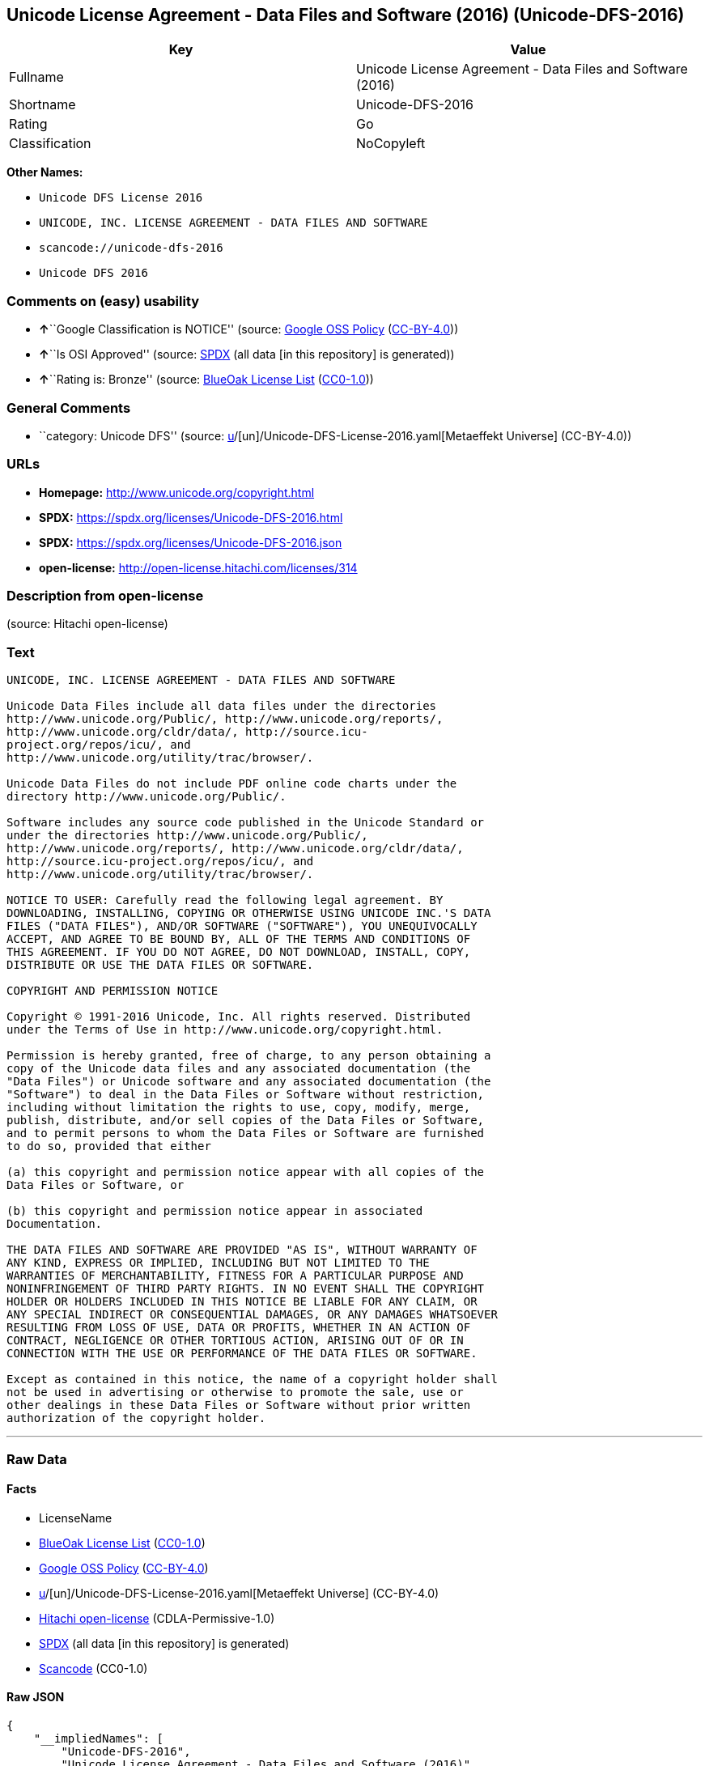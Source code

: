 == Unicode License Agreement - Data Files and Software (2016) (Unicode-DFS-2016)

[cols=",",options="header",]
|===
|Key |Value
|Fullname |Unicode License Agreement - Data Files and Software (2016)
|Shortname |Unicode-DFS-2016
|Rating |Go
|Classification |NoCopyleft
|===

*Other Names:*

* `Unicode DFS License 2016`
* `UNICODE, INC. LICENSE AGREEMENT - DATA FILES AND SOFTWARE`
* `scancode://unicode-dfs-2016`
* `Unicode DFS 2016`

=== Comments on (easy) usability

* **↑**``Google Classification is NOTICE'' (source:
https://opensource.google.com/docs/thirdparty/licenses/[Google OSS
Policy]
(https://creativecommons.org/licenses/by/4.0/legalcode[CC-BY-4.0]))
* **↑**``Is OSI Approved'' (source:
https://spdx.org/licenses/Unicode-DFS-2016.html[SPDX] (all data [in this
repository] is generated))
* **↑**``Rating is: Bronze'' (source:
https://blueoakcouncil.org/list[BlueOak License List]
(https://raw.githubusercontent.com/blueoakcouncil/blue-oak-list-npm-package/master/LICENSE[CC0-1.0]))

=== General Comments

* ``category: Unicode DFS'' (source:
https://github.com/org-metaeffekt/metaeffekt-universe/blob/main/src/main/resources/ae-universe/[u]/[un]/Unicode-DFS-License-2016.yaml[Metaeffekt
Universe] (CC-BY-4.0))

=== URLs

* *Homepage:* http://www.unicode.org/copyright.html
* *SPDX:* https://spdx.org/licenses/Unicode-DFS-2016.html
* *SPDX:* https://spdx.org/licenses/Unicode-DFS-2016.json
* *open-license:* http://open-license.hitachi.com/licenses/314

=== Description from open-license

(source: Hitachi open-license)

=== Text

....
UNICODE, INC. LICENSE AGREEMENT - DATA FILES AND SOFTWARE

Unicode Data Files include all data files under the directories
http://www.unicode.org/Public/, http://www.unicode.org/reports/,
http://www.unicode.org/cldr/data/, http://source.icu-
project.org/repos/icu/, and
http://www.unicode.org/utility/trac/browser/.

Unicode Data Files do not include PDF online code charts under the
directory http://www.unicode.org/Public/.

Software includes any source code published in the Unicode Standard or
under the directories http://www.unicode.org/Public/,
http://www.unicode.org/reports/, http://www.unicode.org/cldr/data/,
http://source.icu-project.org/repos/icu/, and
http://www.unicode.org/utility/trac/browser/.

NOTICE TO USER: Carefully read the following legal agreement. BY
DOWNLOADING, INSTALLING, COPYING OR OTHERWISE USING UNICODE INC.'S DATA
FILES ("DATA FILES"), AND/OR SOFTWARE ("SOFTWARE"), YOU UNEQUIVOCALLY
ACCEPT, AND AGREE TO BE BOUND BY, ALL OF THE TERMS AND CONDITIONS OF
THIS AGREEMENT. IF YOU DO NOT AGREE, DO NOT DOWNLOAD, INSTALL, COPY,
DISTRIBUTE OR USE THE DATA FILES OR SOFTWARE.

COPYRIGHT AND PERMISSION NOTICE

Copyright © 1991-2016 Unicode, Inc. All rights reserved. Distributed
under the Terms of Use in http://www.unicode.org/copyright.html.

Permission is hereby granted, free of charge, to any person obtaining a
copy of the Unicode data files and any associated documentation (the
"Data Files") or Unicode software and any associated documentation (the
"Software") to deal in the Data Files or Software without restriction,
including without limitation the rights to use, copy, modify, merge,
publish, distribute, and/or sell copies of the Data Files or Software,
and to permit persons to whom the Data Files or Software are furnished
to do so, provided that either

(a) this copyright and permission notice appear with all copies of the
Data Files or Software, or
 
(b) this copyright and permission notice appear in associated
Documentation.

THE DATA FILES AND SOFTWARE ARE PROVIDED "AS IS", WITHOUT WARRANTY OF
ANY KIND, EXPRESS OR IMPLIED, INCLUDING BUT NOT LIMITED TO THE
WARRANTIES OF MERCHANTABILITY, FITNESS FOR A PARTICULAR PURPOSE AND
NONINFRINGEMENT OF THIRD PARTY RIGHTS. IN NO EVENT SHALL THE COPYRIGHT
HOLDER OR HOLDERS INCLUDED IN THIS NOTICE BE LIABLE FOR ANY CLAIM, OR
ANY SPECIAL INDIRECT OR CONSEQUENTIAL DAMAGES, OR ANY DAMAGES WHATSOEVER
RESULTING FROM LOSS OF USE, DATA OR PROFITS, WHETHER IN AN ACTION OF
CONTRACT, NEGLIGENCE OR OTHER TORTIOUS ACTION, ARISING OUT OF OR IN
CONNECTION WITH THE USE OR PERFORMANCE OF THE DATA FILES OR SOFTWARE.

Except as contained in this notice, the name of a copyright holder shall
not be used in advertising or otherwise to promote the sale, use or
other dealings in these Data Files or Software without prior written
authorization of the copyright holder.
....

'''''

=== Raw Data

==== Facts

* LicenseName
* https://blueoakcouncil.org/list[BlueOak License List]
(https://raw.githubusercontent.com/blueoakcouncil/blue-oak-list-npm-package/master/LICENSE[CC0-1.0])
* https://opensource.google.com/docs/thirdparty/licenses/[Google OSS
Policy]
(https://creativecommons.org/licenses/by/4.0/legalcode[CC-BY-4.0])
* https://github.com/org-metaeffekt/metaeffekt-universe/blob/main/src/main/resources/ae-universe/[u]/[un]/Unicode-DFS-License-2016.yaml[Metaeffekt
Universe] (CC-BY-4.0)
* https://github.com/Hitachi/open-license[Hitachi open-license]
(CDLA-Permissive-1.0)
* https://spdx.org/licenses/Unicode-DFS-2016.html[SPDX] (all data [in
this repository] is generated)
* https://github.com/nexB/scancode-toolkit/blob/develop/src/licensedcode/data/licenses/unicode-dfs-2016.yml[Scancode]
(CC0-1.0)

==== Raw JSON

....
{
    "__impliedNames": [
        "Unicode-DFS-2016",
        "Unicode License Agreement - Data Files and Software (2016)",
        "Unicode DFS License 2016",
        "UNICODE, INC. LICENSE AGREEMENT - DATA FILES AND SOFTWARE",
        "scancode://unicode-dfs-2016",
        "Unicode DFS 2016"
    ],
    "__impliedId": "Unicode-DFS-2016",
    "__impliedAmbiguousNames": [
        "Unicode DFS, Version 2016",
        "Unicode DFS 2016",
        "Unicode-DFS, Version 2016",
        "Unicode-DFS 2016",
        "Unicode DFS License, Version 2016",
        "Unicode DFS License, 2016",
        "Unicode-DFS License, Version 2016",
        "Unicode-DFS License, 2016",
        "scancode:unicode-dfs-2016"
    ],
    "__impliedComments": [
        [
            "Metaeffekt Universe",
            [
                "category: Unicode DFS"
            ]
        ]
    ],
    "facts": {
        "LicenseName": {
            "implications": {
                "__impliedNames": [
                    "Unicode-DFS-2016"
                ],
                "__impliedId": "Unicode-DFS-2016"
            },
            "shortname": "Unicode-DFS-2016",
            "otherNames": []
        },
        "SPDX": {
            "isSPDXLicenseDeprecated": false,
            "spdxFullName": "Unicode License Agreement - Data Files and Software (2016)",
            "spdxDetailsURL": "https://spdx.org/licenses/Unicode-DFS-2016.json",
            "_sourceURL": "https://spdx.org/licenses/Unicode-DFS-2016.html",
            "spdxLicIsOSIApproved": true,
            "spdxSeeAlso": [
                "http://www.unicode.org/copyright.html"
            ],
            "_implications": {
                "__impliedNames": [
                    "Unicode-DFS-2016",
                    "Unicode License Agreement - Data Files and Software (2016)"
                ],
                "__impliedId": "Unicode-DFS-2016",
                "__impliedJudgement": [
                    [
                        "SPDX",
                        {
                            "tag": "PositiveJudgement",
                            "contents": "Is OSI Approved"
                        }
                    ]
                ],
                "__isOsiApproved": true,
                "__impliedURLs": [
                    [
                        "SPDX",
                        "https://spdx.org/licenses/Unicode-DFS-2016.json"
                    ],
                    [
                        null,
                        "http://www.unicode.org/copyright.html"
                    ]
                ]
            },
            "spdxLicenseId": "Unicode-DFS-2016"
        },
        "Scancode": {
            "otherUrls": [
                "http://www.unicode.org/copyright.html"
            ],
            "homepageUrl": "http://www.unicode.org/copyright.html",
            "shortName": "Unicode DFS 2016",
            "textUrls": null,
            "text": "UNICODE, INC. LICENSE AGREEMENT - DATA FILES AND SOFTWARE\n\nUnicode Data Files include all data files under the directories\nhttp://www.unicode.org/Public/, http://www.unicode.org/reports/,\nhttp://www.unicode.org/cldr/data/, http://source.icu-\nproject.org/repos/icu/, and\nhttp://www.unicode.org/utility/trac/browser/.\n\nUnicode Data Files do not include PDF online code charts under the\ndirectory http://www.unicode.org/Public/.\n\nSoftware includes any source code published in the Unicode Standard or\nunder the directories http://www.unicode.org/Public/,\nhttp://www.unicode.org/reports/, http://www.unicode.org/cldr/data/,\nhttp://source.icu-project.org/repos/icu/, and\nhttp://www.unicode.org/utility/trac/browser/.\n\nNOTICE TO USER: Carefully read the following legal agreement. BY\nDOWNLOADING, INSTALLING, COPYING OR OTHERWISE USING UNICODE INC.'S DATA\nFILES (\"DATA FILES\"), AND/OR SOFTWARE (\"SOFTWARE\"), YOU UNEQUIVOCALLY\nACCEPT, AND AGREE TO BE BOUND BY, ALL OF THE TERMS AND CONDITIONS OF\nTHIS AGREEMENT. IF YOU DO NOT AGREE, DO NOT DOWNLOAD, INSTALL, COPY,\nDISTRIBUTE OR USE THE DATA FILES OR SOFTWARE.\n\nCOPYRIGHT AND PERMISSION NOTICE\n\nCopyright Â© 1991-2016 Unicode, Inc. All rights reserved. Distributed\nunder the Terms of Use in http://www.unicode.org/copyright.html.\n\nPermission is hereby granted, free of charge, to any person obtaining a\ncopy of the Unicode data files and any associated documentation (the\n\"Data Files\") or Unicode software and any associated documentation (the\n\"Software\") to deal in the Data Files or Software without restriction,\nincluding without limitation the rights to use, copy, modify, merge,\npublish, distribute, and/or sell copies of the Data Files or Software,\nand to permit persons to whom the Data Files or Software are furnished\nto do so, provided that either\n\n(a) this copyright and permission notice appear with all copies of the\nData Files or Software, or\n \n(b) this copyright and permission notice appear in associated\nDocumentation.\n\nTHE DATA FILES AND SOFTWARE ARE PROVIDED \"AS IS\", WITHOUT WARRANTY OF\nANY KIND, EXPRESS OR IMPLIED, INCLUDING BUT NOT LIMITED TO THE\nWARRANTIES OF MERCHANTABILITY, FITNESS FOR A PARTICULAR PURPOSE AND\nNONINFRINGEMENT OF THIRD PARTY RIGHTS. IN NO EVENT SHALL THE COPYRIGHT\nHOLDER OR HOLDERS INCLUDED IN THIS NOTICE BE LIABLE FOR ANY CLAIM, OR\nANY SPECIAL INDIRECT OR CONSEQUENTIAL DAMAGES, OR ANY DAMAGES WHATSOEVER\nRESULTING FROM LOSS OF USE, DATA OR PROFITS, WHETHER IN AN ACTION OF\nCONTRACT, NEGLIGENCE OR OTHER TORTIOUS ACTION, ARISING OUT OF OR IN\nCONNECTION WITH THE USE OR PERFORMANCE OF THE DATA FILES OR SOFTWARE.\n\nExcept as contained in this notice, the name of a copyright holder shall\nnot be used in advertising or otherwise to promote the sale, use or\nother dealings in these Data Files or Software without prior written\nauthorization of the copyright holder.",
            "category": "Permissive",
            "osiUrl": null,
            "owner": "Unicode Consortium",
            "_sourceURL": "https://github.com/nexB/scancode-toolkit/blob/develop/src/licensedcode/data/licenses/unicode-dfs-2016.yml",
            "key": "unicode-dfs-2016",
            "name": "Unicode License Agreement - Data Files and Software (2016)",
            "spdxId": "Unicode-DFS-2016",
            "notes": null,
            "_implications": {
                "__impliedNames": [
                    "scancode://unicode-dfs-2016",
                    "Unicode DFS 2016",
                    "Unicode-DFS-2016"
                ],
                "__impliedId": "Unicode-DFS-2016",
                "__impliedCopyleft": [
                    [
                        "Scancode",
                        "NoCopyleft"
                    ]
                ],
                "__calculatedCopyleft": "NoCopyleft",
                "__impliedText": "UNICODE, INC. LICENSE AGREEMENT - DATA FILES AND SOFTWARE\n\nUnicode Data Files include all data files under the directories\nhttp://www.unicode.org/Public/, http://www.unicode.org/reports/,\nhttp://www.unicode.org/cldr/data/, http://source.icu-\nproject.org/repos/icu/, and\nhttp://www.unicode.org/utility/trac/browser/.\n\nUnicode Data Files do not include PDF online code charts under the\ndirectory http://www.unicode.org/Public/.\n\nSoftware includes any source code published in the Unicode Standard or\nunder the directories http://www.unicode.org/Public/,\nhttp://www.unicode.org/reports/, http://www.unicode.org/cldr/data/,\nhttp://source.icu-project.org/repos/icu/, and\nhttp://www.unicode.org/utility/trac/browser/.\n\nNOTICE TO USER: Carefully read the following legal agreement. BY\nDOWNLOADING, INSTALLING, COPYING OR OTHERWISE USING UNICODE INC.'S DATA\nFILES (\"DATA FILES\"), AND/OR SOFTWARE (\"SOFTWARE\"), YOU UNEQUIVOCALLY\nACCEPT, AND AGREE TO BE BOUND BY, ALL OF THE TERMS AND CONDITIONS OF\nTHIS AGREEMENT. IF YOU DO NOT AGREE, DO NOT DOWNLOAD, INSTALL, COPY,\nDISTRIBUTE OR USE THE DATA FILES OR SOFTWARE.\n\nCOPYRIGHT AND PERMISSION NOTICE\n\nCopyright © 1991-2016 Unicode, Inc. All rights reserved. Distributed\nunder the Terms of Use in http://www.unicode.org/copyright.html.\n\nPermission is hereby granted, free of charge, to any person obtaining a\ncopy of the Unicode data files and any associated documentation (the\n\"Data Files\") or Unicode software and any associated documentation (the\n\"Software\") to deal in the Data Files or Software without restriction,\nincluding without limitation the rights to use, copy, modify, merge,\npublish, distribute, and/or sell copies of the Data Files or Software,\nand to permit persons to whom the Data Files or Software are furnished\nto do so, provided that either\n\n(a) this copyright and permission notice appear with all copies of the\nData Files or Software, or\n \n(b) this copyright and permission notice appear in associated\nDocumentation.\n\nTHE DATA FILES AND SOFTWARE ARE PROVIDED \"AS IS\", WITHOUT WARRANTY OF\nANY KIND, EXPRESS OR IMPLIED, INCLUDING BUT NOT LIMITED TO THE\nWARRANTIES OF MERCHANTABILITY, FITNESS FOR A PARTICULAR PURPOSE AND\nNONINFRINGEMENT OF THIRD PARTY RIGHTS. IN NO EVENT SHALL THE COPYRIGHT\nHOLDER OR HOLDERS INCLUDED IN THIS NOTICE BE LIABLE FOR ANY CLAIM, OR\nANY SPECIAL INDIRECT OR CONSEQUENTIAL DAMAGES, OR ANY DAMAGES WHATSOEVER\nRESULTING FROM LOSS OF USE, DATA OR PROFITS, WHETHER IN AN ACTION OF\nCONTRACT, NEGLIGENCE OR OTHER TORTIOUS ACTION, ARISING OUT OF OR IN\nCONNECTION WITH THE USE OR PERFORMANCE OF THE DATA FILES OR SOFTWARE.\n\nExcept as contained in this notice, the name of a copyright holder shall\nnot be used in advertising or otherwise to promote the sale, use or\nother dealings in these Data Files or Software without prior written\nauthorization of the copyright holder.",
                "__impliedURLs": [
                    [
                        "Homepage",
                        "http://www.unicode.org/copyright.html"
                    ],
                    [
                        null,
                        "http://www.unicode.org/copyright.html"
                    ]
                ]
            }
        },
        "Hitachi open-license": {
            "notices": [],
            "_sourceURL": "http://open-license.hitachi.com/licenses/314",
            "content": "UNICODE, INC. LICENSE AGREEMENT - DATA FILES AND SOFTWARE\nUnicode Data Files include all data files under the directories http://www.unicode.org/Public/, http://www.unicode.org/reports/, and http://www.unicode.org/cldr/data/. Unicode Data Files do not include PDF online code charts under the directory http://www.unicode.org/Public/. Software includes any source code published in the Unicode Standard or under the directories http://www.unicode.org/Public/, http://www.unicode.org/reports/, and http://www.unicode.org/cldr/data/.\n\nNOTICE TO USER: Carefully read the following legal agreement. BY DOWNLOADING, INSTALLING, COPYING OR OTHERWISE USING UNICODE INC.'S DATA FILES (\"DATA FILES\"), AND/OR SOFTWARE (\"SOFTWARE\"), YOU UNEQUIVOCALLY ACCEPT, AND AGREE TO BE BOUND BY, ALL OF THE TERMS AND CONDITIONS OF THIS AGREEMENT. IF YOU DO NOT AGREE, DO NOT DOWNLOAD, INSTALL, COPY, DISTRIBUTE OR USE THE DATA FILES OR SOFTWARE.\n\nCOPYRIGHT AND PERMISSION NOTICE\n\nCopyright © 1991-<year> Unicode, Inc. All rights reserved. Distributed under the Terms of Use in http://www.unicode.org/copyright.html.\n\nPermission is hereby granted, free of charge, to any person obtaining a copy of the Unicode data files and any associated documentation (the \"Data Files\") or Unicode software and any associated documentation (the \"Software\") to deal in the Data Files or Software without restriction, including without limitation the rights to use, copy, modify, merge, publish, distribute, and/or sell copies of the Data Files or Software, and to permit persons to whom the Data Files or Software are furnished to do so, provided that (a) the above copyright notice(s) and this permission notice appear with all copies of the Data Files or Software, (b) both the above copyright notice(s) and this permission notice appear in associated documentation, and (c) there is clear notice in each modified Data File or in the Software as well as in the documentation associated with the Data File(s) or Software that the data or software has been modified.\n\nTHE DATA FILES AND SOFTWARE ARE PROVIDED \"AS IS\", WITHOUT WARRANTY OF ANY KIND, EXPRESS OR IMPLIED, INCLUDING BUT NOT LIMITED TO THE WARRANTIES OF MERCHANTABILITY, FITNESS FOR A PARTICULAR PURPOSE AND NONINFRINGEMENT OF THIRD PARTY RIGHTS. IN NO EVENT SHALL THE COPYRIGHT HOLDER OR HOLDERS INCLUDED IN THIS NOTICE BE LIABLE FOR ANY CLAIM, OR ANY SPECIAL INDIRECT OR CONSEQUENTIAL DAMAGES, OR ANY DAMAGES WHATSOEVER RESULTING FROM LOSS OF USE, DATA OR PROFITS, WHETHER IN AN ACTION OF CONTRACT, NEGLIGENCE OR OTHER TORTIOUS ACTION, ARISING OUT OF OR IN CONNECTION WITH THE USE OR PERFORMANCE OF THE DATA FILES OR SOFTWARE.\n\nExcept as contained in this notice, the name of a copyright holder shall not be used in advertising or otherwise to promote the sale, use or other dealings in these Data Files or Software without prior written authorization of the copyright holder.\n\n--------------------------------------------------------------------------------\n\nUnicode and the Unicode logo are trademarks of Unicode, Inc. in the United States and other countries. All third party trademarks referenced herein are the property of their respective owners.",
            "name": "UNICODE, INC. LICENSE AGREEMENT - DATA FILES AND SOFTWARE",
            "permissions": [],
            "_implications": {
                "__impliedNames": [
                    "UNICODE, INC. LICENSE AGREEMENT - DATA FILES AND SOFTWARE",
                    "Unicode-DFS-2016"
                ],
                "__impliedText": "UNICODE, INC. LICENSE AGREEMENT - DATA FILES AND SOFTWARE\nUnicode Data Files include all data files under the directories http://www.unicode.org/Public/, http://www.unicode.org/reports/, and http://www.unicode.org/cldr/data/. Unicode Data Files do not include PDF online code charts under the directory http://www.unicode.org/Public/. Software includes any source code published in the Unicode Standard or under the directories http://www.unicode.org/Public/, http://www.unicode.org/reports/, and http://www.unicode.org/cldr/data/.\n\nNOTICE TO USER: Carefully read the following legal agreement. BY DOWNLOADING, INSTALLING, COPYING OR OTHERWISE USING UNICODE INC.'S DATA FILES (\"DATA FILES\"), AND/OR SOFTWARE (\"SOFTWARE\"), YOU UNEQUIVOCALLY ACCEPT, AND AGREE TO BE BOUND BY, ALL OF THE TERMS AND CONDITIONS OF THIS AGREEMENT. IF YOU DO NOT AGREE, DO NOT DOWNLOAD, INSTALL, COPY, DISTRIBUTE OR USE THE DATA FILES OR SOFTWARE.\n\nCOPYRIGHT AND PERMISSION NOTICE\n\nCopyright © 1991-<year> Unicode, Inc. All rights reserved. Distributed under the Terms of Use in http://www.unicode.org/copyright.html.\n\nPermission is hereby granted, free of charge, to any person obtaining a copy of the Unicode data files and any associated documentation (the \"Data Files\") or Unicode software and any associated documentation (the \"Software\") to deal in the Data Files or Software without restriction, including without limitation the rights to use, copy, modify, merge, publish, distribute, and/or sell copies of the Data Files or Software, and to permit persons to whom the Data Files or Software are furnished to do so, provided that (a) the above copyright notice(s) and this permission notice appear with all copies of the Data Files or Software, (b) both the above copyright notice(s) and this permission notice appear in associated documentation, and (c) there is clear notice in each modified Data File or in the Software as well as in the documentation associated with the Data File(s) or Software that the data or software has been modified.\n\nTHE DATA FILES AND SOFTWARE ARE PROVIDED \"AS IS\", WITHOUT WARRANTY OF ANY KIND, EXPRESS OR IMPLIED, INCLUDING BUT NOT LIMITED TO THE WARRANTIES OF MERCHANTABILITY, FITNESS FOR A PARTICULAR PURPOSE AND NONINFRINGEMENT OF THIRD PARTY RIGHTS. IN NO EVENT SHALL THE COPYRIGHT HOLDER OR HOLDERS INCLUDED IN THIS NOTICE BE LIABLE FOR ANY CLAIM, OR ANY SPECIAL INDIRECT OR CONSEQUENTIAL DAMAGES, OR ANY DAMAGES WHATSOEVER RESULTING FROM LOSS OF USE, DATA OR PROFITS, WHETHER IN AN ACTION OF CONTRACT, NEGLIGENCE OR OTHER TORTIOUS ACTION, ARISING OUT OF OR IN CONNECTION WITH THE USE OR PERFORMANCE OF THE DATA FILES OR SOFTWARE.\n\nExcept as contained in this notice, the name of a copyright holder shall not be used in advertising or otherwise to promote the sale, use or other dealings in these Data Files or Software without prior written authorization of the copyright holder.\n\n--------------------------------------------------------------------------------\n\nUnicode and the Unicode logo are trademarks of Unicode, Inc. in the United States and other countries. All third party trademarks referenced herein are the property of their respective owners.",
                "__impliedURLs": [
                    [
                        "open-license",
                        "http://open-license.hitachi.com/licenses/314"
                    ]
                ]
            }
        },
        "Metaeffekt Universe": {
            "spdxIdentifier": "Unicode-DFS-2016",
            "shortName": null,
            "category": "Unicode DFS",
            "alternativeNames": [
                "Unicode DFS, Version 2016",
                "Unicode DFS 2016",
                "Unicode-DFS, Version 2016",
                "Unicode-DFS 2016",
                "Unicode DFS License, Version 2016",
                "Unicode DFS License, 2016",
                "Unicode-DFS License, Version 2016",
                "Unicode-DFS License, 2016"
            ],
            "_sourceURL": "https://github.com/org-metaeffekt/metaeffekt-universe/blob/main/src/main/resources/ae-universe/[u]/[un]/Unicode-DFS-License-2016.yaml",
            "otherIds": [
                "scancode:unicode-dfs-2016"
            ],
            "canonicalName": "Unicode DFS License 2016",
            "_implications": {
                "__impliedNames": [
                    "Unicode DFS License 2016",
                    "Unicode-DFS-2016"
                ],
                "__impliedId": "Unicode-DFS-2016",
                "__impliedAmbiguousNames": [
                    "Unicode DFS, Version 2016",
                    "Unicode DFS 2016",
                    "Unicode-DFS, Version 2016",
                    "Unicode-DFS 2016",
                    "Unicode DFS License, Version 2016",
                    "Unicode DFS License, 2016",
                    "Unicode-DFS License, Version 2016",
                    "Unicode-DFS License, 2016",
                    "scancode:unicode-dfs-2016"
                ],
                "__impliedComments": [
                    [
                        "Metaeffekt Universe",
                        [
                            "category: Unicode DFS"
                        ]
                    ]
                ]
            }
        },
        "BlueOak License List": {
            "BlueOakRating": "Bronze",
            "url": "https://spdx.org/licenses/Unicode-DFS-2016.html",
            "isPermissive": true,
            "_sourceURL": "https://blueoakcouncil.org/list",
            "name": "Unicode License Agreement - Data Files and Software (2016)",
            "id": "Unicode-DFS-2016",
            "_implications": {
                "__impliedNames": [
                    "Unicode-DFS-2016",
                    "Unicode License Agreement - Data Files and Software (2016)"
                ],
                "__impliedJudgement": [
                    [
                        "BlueOak License List",
                        {
                            "tag": "PositiveJudgement",
                            "contents": "Rating is: Bronze"
                        }
                    ]
                ],
                "__impliedCopyleft": [
                    [
                        "BlueOak License List",
                        "NoCopyleft"
                    ]
                ],
                "__calculatedCopyleft": "NoCopyleft",
                "__impliedURLs": [
                    [
                        "SPDX",
                        "https://spdx.org/licenses/Unicode-DFS-2016.html"
                    ]
                ]
            }
        },
        "Google OSS Policy": {
            "rating": "NOTICE",
            "_sourceURL": "https://opensource.google.com/docs/thirdparty/licenses/",
            "id": "Unicode-DFS-2016",
            "_implications": {
                "__impliedNames": [
                    "Unicode-DFS-2016"
                ],
                "__impliedJudgement": [
                    [
                        "Google OSS Policy",
                        {
                            "tag": "PositiveJudgement",
                            "contents": "Google Classification is NOTICE"
                        }
                    ]
                ],
                "__impliedCopyleft": [
                    [
                        "Google OSS Policy",
                        "NoCopyleft"
                    ]
                ],
                "__calculatedCopyleft": "NoCopyleft"
            }
        }
    },
    "__impliedJudgement": [
        [
            "BlueOak License List",
            {
                "tag": "PositiveJudgement",
                "contents": "Rating is: Bronze"
            }
        ],
        [
            "Google OSS Policy",
            {
                "tag": "PositiveJudgement",
                "contents": "Google Classification is NOTICE"
            }
        ],
        [
            "SPDX",
            {
                "tag": "PositiveJudgement",
                "contents": "Is OSI Approved"
            }
        ]
    ],
    "__impliedCopyleft": [
        [
            "BlueOak License List",
            "NoCopyleft"
        ],
        [
            "Google OSS Policy",
            "NoCopyleft"
        ],
        [
            "Scancode",
            "NoCopyleft"
        ]
    ],
    "__calculatedCopyleft": "NoCopyleft",
    "__isOsiApproved": true,
    "__impliedText": "UNICODE, INC. LICENSE AGREEMENT - DATA FILES AND SOFTWARE\n\nUnicode Data Files include all data files under the directories\nhttp://www.unicode.org/Public/, http://www.unicode.org/reports/,\nhttp://www.unicode.org/cldr/data/, http://source.icu-\nproject.org/repos/icu/, and\nhttp://www.unicode.org/utility/trac/browser/.\n\nUnicode Data Files do not include PDF online code charts under the\ndirectory http://www.unicode.org/Public/.\n\nSoftware includes any source code published in the Unicode Standard or\nunder the directories http://www.unicode.org/Public/,\nhttp://www.unicode.org/reports/, http://www.unicode.org/cldr/data/,\nhttp://source.icu-project.org/repos/icu/, and\nhttp://www.unicode.org/utility/trac/browser/.\n\nNOTICE TO USER: Carefully read the following legal agreement. BY\nDOWNLOADING, INSTALLING, COPYING OR OTHERWISE USING UNICODE INC.'S DATA\nFILES (\"DATA FILES\"), AND/OR SOFTWARE (\"SOFTWARE\"), YOU UNEQUIVOCALLY\nACCEPT, AND AGREE TO BE BOUND BY, ALL OF THE TERMS AND CONDITIONS OF\nTHIS AGREEMENT. IF YOU DO NOT AGREE, DO NOT DOWNLOAD, INSTALL, COPY,\nDISTRIBUTE OR USE THE DATA FILES OR SOFTWARE.\n\nCOPYRIGHT AND PERMISSION NOTICE\n\nCopyright © 1991-2016 Unicode, Inc. All rights reserved. Distributed\nunder the Terms of Use in http://www.unicode.org/copyright.html.\n\nPermission is hereby granted, free of charge, to any person obtaining a\ncopy of the Unicode data files and any associated documentation (the\n\"Data Files\") or Unicode software and any associated documentation (the\n\"Software\") to deal in the Data Files or Software without restriction,\nincluding without limitation the rights to use, copy, modify, merge,\npublish, distribute, and/or sell copies of the Data Files or Software,\nand to permit persons to whom the Data Files or Software are furnished\nto do so, provided that either\n\n(a) this copyright and permission notice appear with all copies of the\nData Files or Software, or\n \n(b) this copyright and permission notice appear in associated\nDocumentation.\n\nTHE DATA FILES AND SOFTWARE ARE PROVIDED \"AS IS\", WITHOUT WARRANTY OF\nANY KIND, EXPRESS OR IMPLIED, INCLUDING BUT NOT LIMITED TO THE\nWARRANTIES OF MERCHANTABILITY, FITNESS FOR A PARTICULAR PURPOSE AND\nNONINFRINGEMENT OF THIRD PARTY RIGHTS. IN NO EVENT SHALL THE COPYRIGHT\nHOLDER OR HOLDERS INCLUDED IN THIS NOTICE BE LIABLE FOR ANY CLAIM, OR\nANY SPECIAL INDIRECT OR CONSEQUENTIAL DAMAGES, OR ANY DAMAGES WHATSOEVER\nRESULTING FROM LOSS OF USE, DATA OR PROFITS, WHETHER IN AN ACTION OF\nCONTRACT, NEGLIGENCE OR OTHER TORTIOUS ACTION, ARISING OUT OF OR IN\nCONNECTION WITH THE USE OR PERFORMANCE OF THE DATA FILES OR SOFTWARE.\n\nExcept as contained in this notice, the name of a copyright holder shall\nnot be used in advertising or otherwise to promote the sale, use or\nother dealings in these Data Files or Software without prior written\nauthorization of the copyright holder.",
    "__impliedURLs": [
        [
            "SPDX",
            "https://spdx.org/licenses/Unicode-DFS-2016.html"
        ],
        [
            "open-license",
            "http://open-license.hitachi.com/licenses/314"
        ],
        [
            "SPDX",
            "https://spdx.org/licenses/Unicode-DFS-2016.json"
        ],
        [
            null,
            "http://www.unicode.org/copyright.html"
        ],
        [
            "Homepage",
            "http://www.unicode.org/copyright.html"
        ]
    ]
}
....

==== Dot Cluster Graph

../dot/Unicode-DFS-2016.svg
